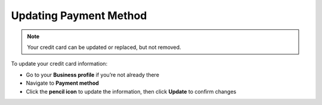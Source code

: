 .. _quickstart-paymentmethod:

=======================
Updating Payment Method
=======================
 
 
.. NOTE::
   Your credit card can be updated or replaced, but not removed. 
   
   
To update your credit card information:

- Go to your **Business profile** if you’re not already there

- Navigate to **Payment method** 

- Click the **pencil icon** to update the information, then click **Update** to confirm changes
   
